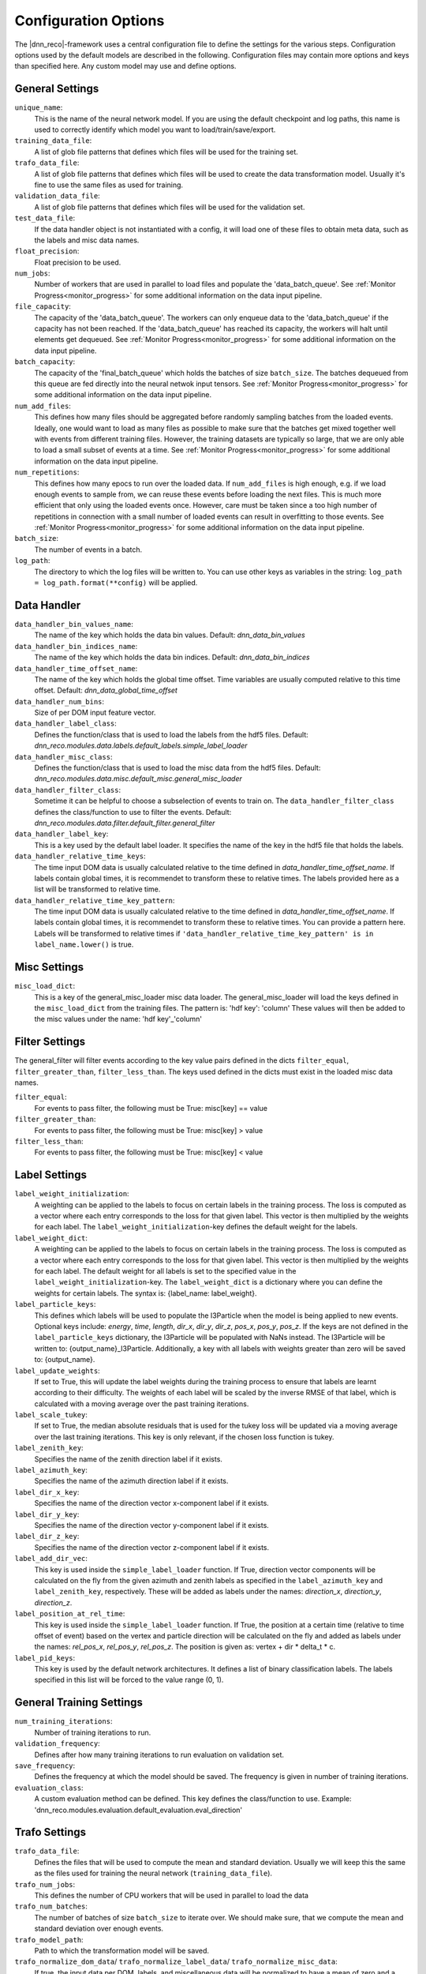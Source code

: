 .. IceCube DNN reconstruction

Configuration Options
*********************

The |dnn_reco|-framework uses a central configuration file to define
the settings for the various steps.
Configuration options used by the default models
are described in the following.
Configuration files may contain more options and keys than specified here.
Any custom model may use and define options.

General Settings
================

``unique_name``:
    This is the name of the neural network model. If you are using the default
    checkpoint and log paths, this name is used to correctly identify which
    model you want to load/train/save/export.

``training_data_file``:
    A list of glob file patterns that defines which files will be used for the
    training set.

``trafo_data_file``:
    A list of glob file patterns that defines which files will be used to
    create the data transformation model. Usually it's fine to use the same
    files as used for training.

``validation_data_file``:
    A list of glob file patterns that defines which files will be used for the
    validation set.

``test_data_file``:
    If the data handler object is not instantiated with a config, it will load
    one of these files to obtain meta data, such as the labels and misc data
    names.

``float_precision``:
    Float precision to be used.

``num_jobs``:
    Number of workers that are used in parallel to load files and populate the
    'data_batch_queue'.
    See :ref:`Monitor Progress<monitor_progress>`
    for some additional information on the data input pipeline.

``file_capacity``:
    The capacity of the 'data_batch_queue'. The workers can only enqueue
    data to the 'data_batch_queue' if the capacity has not been reached.
    If the 'data_batch_queue' has reached its capacity, the workers will halt
    until elements get dequeued.
    See :ref:`Monitor Progress<monitor_progress>`
    for some additional information on the data input pipeline.

``batch_capacity``:
    The capacity of the 'final_batch_queue' which holds the batches of size
    ``batch_size``. The batches dequeued from this queue are fed directly
    into the neural netwok input tensors.
    See :ref:`Monitor Progress<monitor_progress>`
    for some additional information on the data input pipeline.

``num_add_files``:
    This defines how many files should be aggregated before randomly sampling
    batches from the loaded events.
    Ideally, one would want to load as many files as possible to make sure that
    the batches get mixed together well with events from different training
    files. However, the training datasets are typically so large, that we
    are only able to load a small subset of events at a time.
    See :ref:`Monitor Progress<monitor_progress>`
    for some additional information on the data input pipeline.

``num_repetitions``:
    This defines how many epocs to run over the loaded data.
    If ``num_add_files`` is high enough, e.g. if we load enough events to
    sample from, we can reuse these events before loading the next files.
    This is much more efficient that only using the loaded events once.
    However, care must be taken since a too high number of repetitions in
    connection with a small number of loaded events can result in overfitting
    to those events.
    See :ref:`Monitor Progress<monitor_progress>`
    for some additional information on the data input pipeline.

``batch_size``:
    The number of events in a batch.

``log_path``:
    The directory to which the log files will be written to.
    You can use other keys as variables in the string:
    ``log_path = log_path.format(**config)`` will be applied.


Data Handler
============

``data_handler_bin_values_name``:
    The name of the key which holds the data bin values.
    Default: `dnn_data_bin_values`

``data_handler_bin_indices_name``:
    The name of the key which holds the data bin indices.
    Default: `dnn_data_bin_indices`

``data_handler_time_offset_name``:
    The name of the key which holds the global time offset.
    Time variables are usually computed relative to this time offset.
    Default: `dnn_data_global_time_offset`

``data_handler_num_bins``:
    Size of per DOM input feature vector.

``data_handler_label_class``:
    Defines the function/class that is used to load the labels from
    the hdf5 files.
    Default: `dnn_reco.modules.data.labels.default_labels.simple_label_loader`

``data_handler_misc_class``:
    Defines the function/class that is used to load the misc data from
    the hdf5 files.
    Default: `dnn_reco.modules.data.misc.default_misc.general_misc_loader`

``data_handler_filter_class``:
    Sometime it can be helpful to choose a subselection of events to train on.
    The ``data_handler_filter_class`` defines the class/function to use to
    filter the events.
    Default: `dnn_reco.modules.data.filter.default_filter.general_filter`

``data_handler_label_key``:
    This is a key used by the default label loader.
    It specifies the name of the key in the hdf5 file that holds the labels.

``data_handler_relative_time_keys``:
    The time input DOM data is usually calculated relative to the time defined
    in `data_handler_time_offset_name`.
    If labels contain global times, it is recommendet to transform these to
    relative times.
    The labels provided here as a list will be transformed to relative time.

``data_handler_relative_time_key_pattern``:
    The time input DOM data is usually calculated relative to the time defined
    in `data_handler_time_offset_name`.
    If labels contain global times, it is recommendet to transform these to
    relative times.
    You can provide a pattern here.
    Labels will be transformed to relative times if
    ``'data_handler_relative_time_key_pattern' is in label_name.lower()``
    is true.

Misc Settings
=============

``misc_load_dict``:
    This is a key of the general_misc_loader misc data loader.
    The general_misc_loader will load the keys defined in the
    ``misc_load_dict``
    from the training files. The pattern is: 'hdf key': 'column'
    These values will then be added to the misc values under the name:
    'hdf key'_'column'


Filter Settings
===============

The general_filter will filter events according to the key value pairs
defined in the dicts ``filter_equal``, ``filter_greater_than``,
``filter_less_than``.
The keys used defined in the dicts must exist in the loaded misc data names.

``filter_equal``:
    For events to pass filter, the following must be True: misc[key] == value

``filter_greater_than``:
    For events to pass filter, the following must be True: misc[key] > value

``filter_less_than``:
    For events to pass filter, the following must be True: misc[key] < value

Label Settings
==============

``label_weight_initialization``:
    A weighting can be applied to the labels to focus on certain labels
    in the training process.
    The loss is computed as a vector where each entry corresponds to the loss
    for that given label.
    This vector is then multiplied by the weights for each label.
    The ``label_weight_initialization``-key defines the default weight for
    the labels.

``label_weight_dict``:
    A weighting can be applied to the labels to focus on certain labels
    in the training process.
    The loss is computed as a vector where each entry corresponds to the loss
    for that given label.
    This vector is then multiplied by the weights for each label.
    The default weight for all labels is set to the specified value in
    the ``label_weight_initialization``-key.
    The ``label_weight_dict`` is a dictionary where you can define the weights
    for certain labels.
    The syntax is: {label_name: label_weight}.

``label_particle_keys``:
    This defines which labels will be used to populate the I3Particle when
    the model is being applied to new events.
    Optional keys include:
    `energy`, `time`, `length`, `dir_x`, `dir_y`, `dir_z`,
    `pos_x`, `pos_y`, `pos_z`.
    If the keys are not defined in the ``label_particle_keys`` dictionary,
    the I3Particle will be populated with NaNs instead.
    The I3Particle will be written to: {output_name}_I3Particle.
    Additionally, a key with all labels with weights greater than zero will
    be saved to: {output_name}.


``label_update_weights``:
    If set to True,
    this will update the label weights during the training process
    to ensure that labels are learnt according to their difficulty.
    The weights of each label will be scaled by the inverse RMSE
    of that label, which is calculated with a moving average
    over the past training iterations.

``label_scale_tukey``:
    If set to True, the median absolute residuals that is used for
    the tukey loss will be updated via a moving average over the last
    training iterations.
    This key is only relevant, if the chosen loss function is tukey.

``label_zenith_key``:
    Specifies the name of the zenith direction label if it exists.

``label_azimuth_key``:
    Specifies the name of the azimuth direction label if it exists.

``label_dir_x_key``:
    Specifies the name of the direction vector x-component label if it exists.

``label_dir_y_key``:
    Specifies the name of the direction vector y-component label if it exists.

``label_dir_z_key``:
    Specifies the name of the direction vector z-component label if it exists.

``label_add_dir_vec``:
    This key is used inside the ``simple_label_loader`` function.
    If True, direction vector components will be calculated on the fly
    from the given azimuth and zenith labels as specified in the
    ``label_azimuth_key`` and ``label_zenith_key``, respectively.
    These will be added as labels under the names:
    `direction_x`, `direction_y`, `direction_z`.

``label_position_at_rel_time``:
    This key is used inside the ``simple_label_loader`` function.
    If True, the position at a certain time (relative to time offset of event)
    based on the vertex and particle direction will be calculated on the fly
    and added as labels under the names:
    `rel_pos_x`, `rel_pos_y`, `rel_pos_z`.
    The position is given as: vertex + dir * delta_t * c.

``label_pid_keys``:
    This key is used by the default network architectures.
    It defines a list of binary classification labels.
    The labels specified in this list will be forced to the value range (0, 1).


General Training Settings
=========================

``num_training_iterations``:
    Number of training iterations to run.

``validation_frequency``:
    Defines after how many training iterations to run evaluation on
    validation set.

``save_frequency``:
    Defines the frequency at which the model should be saved.
    The frequency is given in number of training iterations.

``evaluation_class``:
    A custom evaluation method can be defined.
    This key defines the class/function to use.
    Example: 'dnn_reco.modules.evaluation.default_evaluation.eval_direction'


Trafo Settings
==============

``trafo_data_file``:
    Defines the files that will be used to compute the mean
    and standard deviation. Usually we will keep this the same as the files
    used for training the neural network (``training_data_file``).

``trafo_num_jobs``:
    This defines the number of CPU workers that will be used
    in parallel to load the data

``trafo_num_batches``:
    The number of batches of size ``batch_size`` to iterate over.
    We should make sure, that we compute the mean and standard deviation
    over enough events.

``trafo_model_path``:
    Path to which the transformation model will be saved.

``trafo_normalize_dom_data``/ ``trafo_normalize_label_data``/ ``trafo_normalize_misc_data``:
    If true, the input data per DOM, labels, and miscellaneous data will be
    normalized to have a mean of zero and a standard deviation of one.

``trafo_log_dom_bins``:
    Defines whether or not the logarithm should be applied to the input
    data of each DOM.
    This can either be a bool in which case the logarithm will be applied
    to the whole input vector if set to True, or you can define a bool
    for each input feature.
    The provided configuration file applies the logarithm to the first three
    input features.
    You are free to change this as you wish.

``trafo_log_label_bins``/ ``trafo_log_misc_bins``:
    Defines whether or not to apply the logarithm to the labels/ misc data.
    This can be a bool, a list of bool, or a dictionary in which you can
    define this for a specific label / misc data.
    The default value will be False, if a dictionary is passed, e.g. the
    logarithm will not be applied to any labels / misc data
    that are not contained in the dictionary.

``trafo_treat_doms_equally``:
    If true, all DOMs will be treated equally, e.g. the mean and std deviation
    of the input data will be computed the same over all DOMs.

``trafo_norm_constant``:
    A small constant to stabilize the normalization.

NN Model Training
=================

``model_checkpoint_path``:
    The path to the checkpoint directory.
    This is the directory to which the model will be saved and also where
    it will be loaded from.
    You can use other keys as variables in the string:
    ``model_checkpoint_path = model_checkpoint_path.format(**config)``
    will be applied.

``model_restore_model``:
    If set to True, the model will be loaded if a previous model was saved
    to the directory specified by the ``model_checkpoint_path``-key.
    If set to False, the model will be re-iniatlized, e.g. training will
    begin from scratch.

``model_save_model``:
    If set to True, the model will be saved after every ``save_frequency``
    training steps.

``model_optimizer_dict``:
    This dictionary defines the different loss functions and optimizer settings
    that will be applied during training.
    Define a dictionary of dictionaries of optimizers here.
    Each optimizer has to define the following fields:

    ``optimizer``:
        name of tf.train.Optimizer, e.g. 'AdamOptimizer'

    ``optimizer_settings``:
        a dictionary of settings for the optimizer

    ``vars``:
        str or list of str specifying the variables the optimizer is
        adujusting. E.g. ['unc', 'pred'] to optimize weights of the
        main prediction network and the uncertainty subnetwork.
    ``loss_file``:
        str or list of str, defines file of loss function
    ``loss_name``:
        str or list of str, defines name of loss function
        If loss_file and loss_name are lists, they must have the same
        length. In this case, a sum of each loss will be performed
    ``l1_regularization``:
        Regularization strength (lambda) for L1-Regularization
    ``l2_regularization``:
        Regularization strength (lambda) for L2-Regularization

    This structure might seem a bit confusing, but it enables the use of
    different tensorflow optimizer operations, which can each apply to
    different weights of the network and wrt different loss functions.


NN Model Architecture
=====================

``model_class``:
    The network architecture that will be used is defined by the
    ``model_class`` key.
    Default: `dnn_reco.modules.models.general_IC86_cnn.GeneralIC86CNN`

``model_kwargs``:
    A dictionary containing the settings for the network architecture.
    Some of the settings are defined below:

model_kwargs:
-------------
``is_training``:
    A bool indicating whether the network is in training mode.
    This is needed for certain layers such as batch normalisation.
    Default: `True`

``keep_prob_dom / _conv / _flat / _ fc``:
    Keep rates for dropout layers on the input data, convolutional layers,
    flattened+combined layers, and fully connected layers.

``dtype``:
    The float precision to be used for the model architecture,

``random_seed``:
    The random seed to be used for the model architecture.

``add_prediction_to_unc_input``:
    whether to add the model prediction output to the input of the
    uncertainty subnetwork.
    Default: `False`

``enforce_direction_norm``:
    If True, the direction vector will be normalized to unit length.

``conv_upper_DeepCore_settings``:
    This key is used by the default architectures and defines the
    convolutional layers over the upper DeepCore array.

``conv_lower_DeepCore_settings``:
    This key is used by the default architectures and defines the
    convolutional layers over the lower DeepCore array.

``conv_IC78_settings``:
    This key is used by the default architectures and defines the
    convolutional layers over the main IceCube array.

``fc_settings``:
    This key is used by the default architectures and defines the
    fully connected layers after the results of the different
    conovlutional branches are flattened and combined.

``fc_unc_settings``:
    This key is used by the default architectures and defines the
    fully connected layers used for the uncertainty estimate.
    The input of these layers are the combined and flattened results
    of the different conovlutional branches.

....
